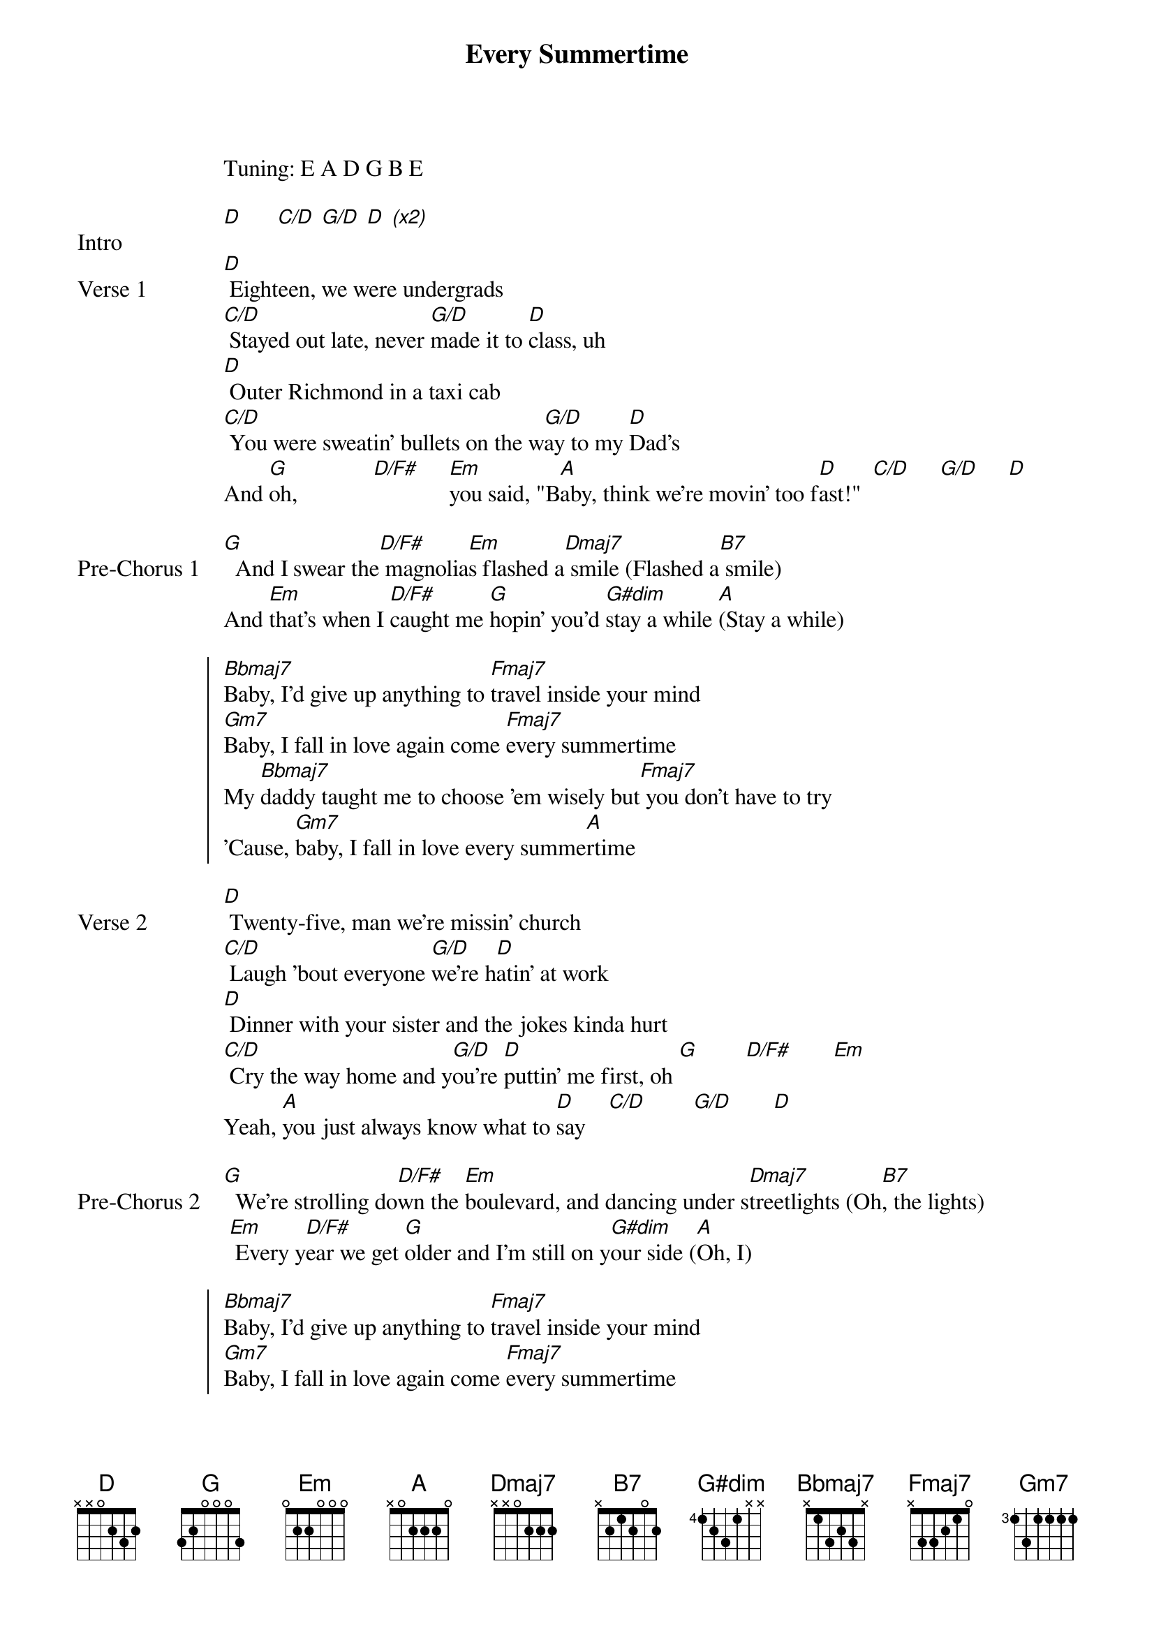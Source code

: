 {title: Every Summertime}
{artist: NIKI (Nicole Zefanya)}
Tuning: E A D G B E

{start_of_bridge: Intro}
[D]      [C/D] [G/D] [D] [*(x2)]
{end_of_bridge}

{start_of_verse: Verse 1}
[D] Eighteen, we were undergrads
[C/D] Stayed out late, never [G/D]made it to [D]class, uh
[D] Outer Richmond in a taxi cab
[C/D] You were sweatin' bullets on the w[G/D]ay to my [D]Dad's
And [G]oh,             [D/F#]     [Em]you said, "B[A]aby, think we're movin' too f[D]ast!"  [C/D]     [G/D]     [D]
{end_of_verse}

{start_of_bridge: Pre-Chorus 1}
[G]  And I swear the[D/F#] magnolia[Em]s flashed a[Dmaj7] smile (Flashed a[B7] smile)
And [Em]that's when I [D/F#]caught me [G]hopin' you'd [G#dim]stay a while [A](Stay a while)
{end_of_bridge}

{start_of_chorus}
[Bbmaj7]Baby, I'd give up anything to [Fmaj7]travel inside your mind
[Gm7]Baby, I fall in love again come [Fmaj7]every summertime
My [Bbmaj7]daddy taught me to choose 'em wisely but[Fmaj7] you don't have to try
'Cause, [Gm7]baby, I fall in lovе every summe[A]rtimе
{end_of_chorus}

{start_of_verse: Verse 2}
[D] Twenty-five, man we're missin' church
[C/D] Laugh 'bout everyone [G/D]we're h[D]atin' at work
[D] Dinner with your sister and the jokes kinda hurt
[C/D] Cry the way home and y[G/D]ou're [D]puttin' me first, oh [G]        [D/F#]       [Em]
Yeah, [A]you just always know what to [D]say    [C/D]        [G/D]       [D]
{end_of_verse}

{start_of_bridge: Pre-Chorus 2}
[G]  We're strolling do[D/F#]wn the [Em]boulevard, and dancing under s[Dmaj7]treetlights (Oh[B7], the lights)
 [Em] Every y[D/F#]ear we get [G]older and I'm still on y[G#dim]our side ([A]Oh, I)
{end_of_bridge}

{start_of_chorus}
[Bbmaj7]Baby, I'd give up anything to [Fmaj7]travel inside your mind
[Gm7]Baby, I fall in love again come [Fmaj7]every summertime
My [Bbmaj7]daddy taught me to choose 'em wisely but [Fmaj7]you don't have to try
'Cause, [Gm7]baby, I fall in lovе every s[Fmaj7]ummertimе
{end_of_chorus}

{start_of_bridge: Outro}
{start_of_tab}
e|--------10--13-12-10---------------------------------------|
B|--10h13--------------13/15-10----------13-13--13p10-13/15--|
G|-----------------------------------------------------------|
D|-----------------------------------------------------------|
A|-----------------------------------------------------------|
E|-----------------------------------------------------------|
{end_of_tab}

{start_of_tab}
e|--13-15/17-17---18-17-13-13------------15-12-------|
B|-------------------------------------13-----13-10--|
G|---------------------------------------------------|
D|---------------------------------------------------|
A|---------------------------------------------------|
E|---------------------------------------------------|
{end_of_tab}

[Bbmaj7]Every day is summertime
[Fmaj7]Every day is summertime
[Bbmaj7]Every day is summertime wi[Fmaj7]th you
[Bbmaj7]Every day is summertime
[Fmaj7]Every day is summertime
[Bbmaj7]Every day is summertime wi[Fmaj7]th you
{end_of_bridge}